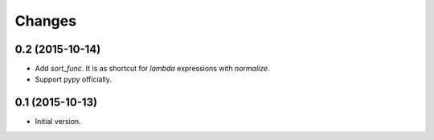 Changes
=======

0.2 (2015-10-14)
----------------

- Add `sort_func`. It is as shortcut for `lambda` expressions with
  `normalize`.
- Support pypy officially.


0.1 (2015-10-13)
----------------

- Initial version.
